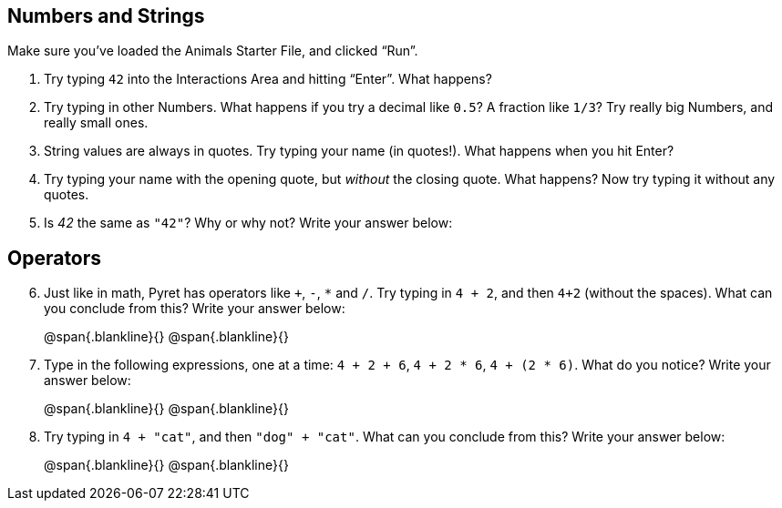 == Numbers and Strings

Make sure you’ve loaded the Animals Starter File, and clicked “Run”.

. Try typing `42` into the Interactions Area and hitting “Enter”.
  What happens?

. Try typing in other Numbers. What happens if you try a decimal
  like `0.5`? A fraction like `1/3`? Try really big Numbers, and
  really small ones.

. String values are always in quotes. Try typing your name (in
  quotes!). What happens when you hit Enter?

. Try typing your name with the opening quote, but _without_ the
  closing quote. What happens? Now try typing it without any
  quotes.

. Is _42_ the same as `"42"`? Why or why not? Write your answer
  below:

== Operators

[start=6]
. Just like in math, Pyret has operators like `+`, `-`, `*` and
  `/`. Try typing in `4 + 2`, and then `4+2` (without the
  spaces). What can you conclude from this? Write your answer
  below:
+
@span{.blankline}{}
@span{.blankline}{}

. Type in the following expressions, one at a time: `4 + 2 + 6`,
  `4 + 2 * 6`, `4 + (2 * 6)`. What do you notice? Write your
  answer below:
+
@span{.blankline}{}
@span{.blankline}{}

. Try typing in `4 + "cat"`, and then `"dog" + "cat"`. What can
  you conclude from this? Write your answer below: +
+
@span{.blankline}{}
@span{.blankline}{}

